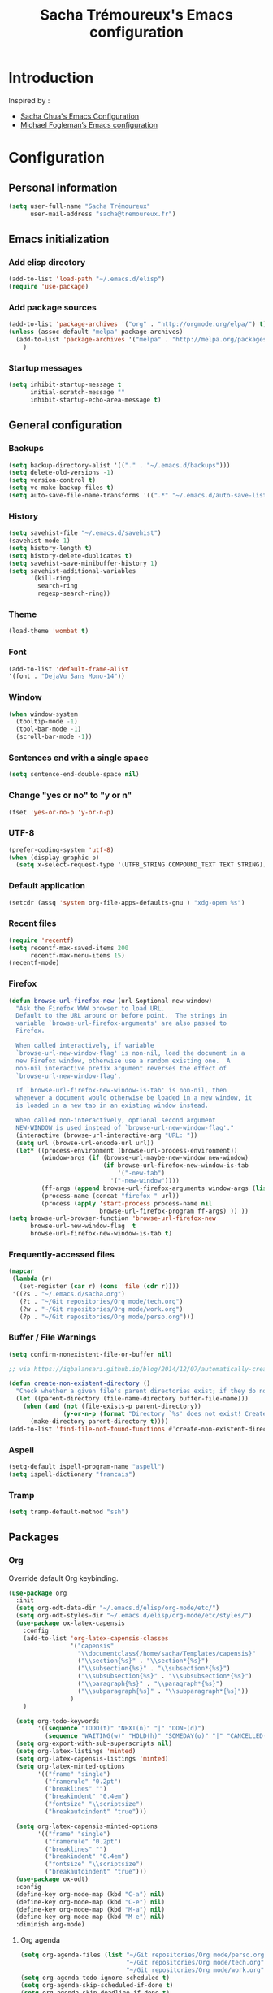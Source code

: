 #+TITLE: Sacha Trémoureux's Emacs configuration
#+OPTIONS: toc:4 h:4

* Introduction
Inspired by :

- [[http://pages.sachachua.com/.emacs.d/Sacha.html][Sacha Chua's Emacs Configuration]]
- [[https://github.com/mwfogleman/config/blob/master/home/.emacs.d/michael.org][Michael Fogleman’s Emacs configuration]]

* Configuration
** Personal information

#+BEGIN_SRC emacs-lisp
  (setq user-full-name "Sacha Trémoureux"
        user-mail-address "sacha@tremoureux.fr")
#+END_SRC

** Emacs initialization
*** Add elisp directory

#+BEGIN_SRC emacs-lisp
(add-to-list 'load-path "~/.emacs.d/elisp")
(require 'use-package)
#+END_SRC

*** Add package sources

#+BEGIN_SRC emacs-lisp
  (add-to-list 'package-archives '("org" . "http://orgmode.org/elpa/") t)
  (unless (assoc-default "melpa" package-archives)
    (add-to-list 'package-archives '("melpa" . "http://melpa.org/packages/") t)
      )
#+END_SRC

*** Startup messages
#+BEGIN_SRC emacs-lisp
  (setq inhibit-startup-message t
        initial-scratch-message ""
        inhibit-startup-echo-area-message t)
#+END_SRC

** General configuration
*** Backups
#+BEGIN_SRC emacs-lisp
(setq backup-directory-alist '(("." . "~/.emacs.d/backups")))
(setq delete-old-versions -1)
(setq version-control t)
(setq vc-make-backup-files t)
(setq auto-save-file-name-transforms '((".*" "~/.emacs.d/auto-save-list/" t)))
#+END_SRC

*** History
#+BEGIN_SRC emacs-lisp
  (setq savehist-file "~/.emacs.d/savehist")
  (savehist-mode 1)
  (setq history-length t)
  (setq history-delete-duplicates t)
  (setq savehist-save-minibuffer-history 1)
  (setq savehist-additional-variables
        '(kill-ring
          search-ring
          regexp-search-ring))
#+END_SRC
*** Theme
#+BEGIN_SRC emacs-lisp
(load-theme 'wombat t)
#+END_SRC
*** Font
#+BEGIN_SRC emacs-lisp
(add-to-list 'default-frame-alist
'(font . "DejaVu Sans Mono-14"))
#+END_SRC
*** Window
#+BEGIN_SRC emacs-lisp
  (when window-system
    (tooltip-mode -1)
    (tool-bar-mode -1)
    (scroll-bar-mode -1))
#+END_SRC
*** Sentences end with a single space
#+BEGIN_SRC emacs-lisp
  (setq sentence-end-double-space nil)
#+END_SRC

*** Change "yes or no" to "y or n"
#+BEGIN_SRC emacs-lisp
(fset 'yes-or-no-p 'y-or-n-p)
#+END_SRC

*** UTF-8
#+BEGIN_SRC emacs-lisp
  (prefer-coding-system 'utf-8)
  (when (display-graphic-p)
    (setq x-select-request-type '(UTF8_STRING COMPOUND_TEXT TEXT STRING)))
#+END_SRC

*** Default application
#+BEGIN_SRC emacs-lisp
(setcdr (assq 'system org-file-apps-defaults-gnu ) "xdg-open %s")
#+END_SRC
*** Recent files
#+BEGIN_SRC emacs-lisp
  (require 'recentf)
  (setq recentf-max-saved-items 200
        recentf-max-menu-items 15)
  (recentf-mode)
#+END_SRC
*** Firefox
#+BEGIN_SRC emacs-lisp
  (defun browse-url-firefox-new (url &optional new-window)
    "Ask the Firefox WWW browser to load URL.
    Default to the URL around or before point.  The strings in
    variable `browse-url-firefox-arguments' are also passed to
    Firefox.

    When called interactively, if variable
    `browse-url-new-window-flag' is non-nil, load the document in a
    new Firefox window, otherwise use a random existing one.  A
    non-nil interactive prefix argument reverses the effect of
    `browse-url-new-window-flag'.

    If `browse-url-firefox-new-window-is-tab' is non-nil, then
    whenever a document would otherwise be loaded in a new window, it
    is loaded in a new tab in an existing window instead.

    When called non-interactively, optional second argument
    NEW-WINDOW is used instead of `browse-url-new-window-flag'."
    (interactive (browse-url-interactive-arg "URL: "))
    (setq url (browse-url-encode-url url))
    (let* ((process-environment (browse-url-process-environment))
           (window-args (if (browse-url-maybe-new-window new-window)
                            (if browse-url-firefox-new-window-is-tab
                                '("-new-tab")
                              '("-new-window"))))
           (ff-args (append browse-url-firefox-arguments window-args (list url)))
           (process-name (concat "firefox " url))
           (process (apply 'start-process process-name nil
                           browse-url-firefox-program ff-args) )) ))
  (setq browse-url-browser-function 'browse-url-firefox-new
        browse-url-new-window-flag  t
        browse-url-firefox-new-window-is-tab t)
#+END_SRC
*** Frequently-accessed files
#+BEGIN_SRC emacs-lisp 
  (mapcar
   (lambda (r)
     (set-register (car r) (cons 'file (cdr r))))
   '((?s . "~/.emacs.d/sacha.org")
     (?t . "~/Git repositories/Org mode/tech.org")
     (?w . "~/Git repositories/Org mode/work.org")
     (?p . "~/Git repositories/Org mode/perso.org")))
#+END_SRC
*** Buffer / File Warnings

#+BEGIN_SRC emacs-lisp
  (setq confirm-nonexistent-file-or-buffer nil)

  ;; via https://iqbalansari.github.io/blog/2014/12/07/automatically-create-parent-directories-on-visiting-a-new-file-in-emacs/

  (defun create-non-existent-directory ()
    "Check whether a given file's parent directories exist; if they do not, offer to create them."
    (let ((parent-directory (file-name-directory buffer-file-name)))
      (when (and (not (file-exists-p parent-directory))
                 (y-or-n-p (format "Directory `%s' does not exist! Create it?" parent-directory)))
        (make-directory parent-directory t))))
  (add-to-list 'find-file-not-found-functions #'create-non-existent-directory)
#+END_SRC
*** Aspell
#+BEGIN_SRC emacs-lisp
(setq-default ispell-program-name "aspell")
(setq ispell-dictionary "francais")
#+END_SRC
*** Tramp
#+BEGIN_SRC emacs-lisp
  (setq tramp-default-method "ssh")
#+END_SRC
** Packages
*** Org
    
Override default Org keybinding.

#+BEGIN_SRC emacs-lisp
  (use-package org
    :init
    (setq org-odt-data-dir "~/.emacs.d/elisp/org-mode/etc/")
    (setq org-odt-styles-dir "~/.emacs.d/elisp/org-mode/etc/styles/")
    (use-package ox-latex-capensis
      :config
      (add-to-list 'org-latex-capensis-classes
                   '("capensis"
                     "\\documentclass{/home/sacha/Templates/capensis}"
                     ("\\section{%s}" . "\\section*{%s}")
                     ("\\subsection{%s}" . "\\subsection*{%s}")
                     ("\\subsubsection{%s}" . "\\subsubsection*{%s}")
                     ("\\paragraph{%s}" . "\\paragraph*{%s}")
                     ("\\subparagraph{%s}" . "\\subparagraph*{%s}"))
                   )
      )

    (setq org-todo-keywords
          '((sequence "TODO(t)" "NEXT(n)" "|" "DONE(d)")
            (sequence "WAITING(w)" "HOLD(h)" "SOMEDAY(o)" "|" "CANCELLED(c)")))
    (setq org-export-with-sub-superscripts nil)
    (setq org-latex-listings 'minted)
    (setq org-latex-capensis-listings 'minted)
    (setq org-latex-minted-options
          '(("frame" "single")
            ("framerule" "0.2pt")         
            ("breaklines" "")
            ("breakindent" "0.4em")
            ("fontsize" "\\scriptsize")
            ("breakautoindent" "true")))

    (setq org-latex-capensis-minted-options
          '(("frame" "single")
            ("framerule" "0.2pt")
            ("breaklines" "")
            ("breakindent" "0.4em")
            ("fontsize" "\\scriptsize")
            ("breakautoindent" "true")))
    (use-package ox-odt)
    :config
    (define-key org-mode-map (kbd "C-a") nil)
    (define-key org-mode-map (kbd "C-e") nil)
    (define-key org-mode-map (kbd "M-a") nil)
    (define-key org-mode-map (kbd "M-e") nil)
    :diminish org-mode)
#+END_SRC

**** Org agenda
#+BEGIN_SRC emacs-lisp
  (setq org-agenda-files (list "~/Git repositories/Org mode/perso.org"
                               "~/Git repositories/Org mode/tech.org" 
                               "~/Git repositories/Org mode/work.org"))
  (setq org-agenda-todo-ignore-scheduled t)
  (setq org-agenda-skip-scheduled-if-done t)
  (setq org-agenda-skip-deadline-if-done t)
  (setq org-agenda-start-on-weekday nil)

  (defun org-archive-done-tasks ()
    "Archive finished or cancelled tasks."
    (interactive)
    (org-map-entries
     (lambda ()
       (org-archive-subtree)
       (setq org-map-continue-from (outline-previous-heading)))
     "TODO=\"DONE\"|TODO=\"CANCELLED\"" (if (org-before-first-heading-p) 'file 'tree)))

  (define-key org-mode-map (kbd "C-x à") 'org-archive-done-tasks)
#+END_SRC
*** Undo Tree
#+BEGIN_SRC emacs-lisp
  (use-package undo-tree
    :ensure undo-tree
    :init 
    (progn
      (global-undo-tree-mode)
      (setq undo-tree-mode-lighter "UT")
    )
  )
#+END_SRC

*** Helm

#+BEGIN_SRC emacs-lisp
  (use-package helm
    :ensure helm
    :init
    (progn 
      (require 'helm-config) 
      (helm-mode))
    :config
    (define-key helm-map (kbd "M-u") 'helm-previous-line)
    (define-key helm-map (kbd "M-i") 'helm-next-line)
    (define-key helm-map (kbd "<tab>") 'helm-execute-persistent-action)
    (define-key helm-map (kbd "C-j") 'helm-select-action)
		:diminish helm-mode)
#+END_SRC

*** Helm Swoop

#+BEGIN_SRC emacs-lisp
  (use-package helm-swoop
    :bind
    (("C-s" . helm-swoop)
     ("C-S-s" . helm-multi-swoop-all))
    :config
    (define-key helm-swoop-map (kbd "M-u") 'helm-previous-line)
    (define-key helm-swoop-map (kbd "M-i") 'helm-next-line)
    (define-key helm-swoop-map (kbd "M-e") 'helm-multi-swoop-all-from-helm-swoop)
    (setq helm-swoop-pre-input-function
          (lambda () ""))
    )
#+END_SRC

*** Auctex

#+BEGIN_SRC emacs-lisp
  (use-package tex-site
    :ensure auctex
		:config
		(setq LaTeX-command "latex -shell-escape -synctex=1"))
#+END_SRC

*** Yasnippet

#+BEGIN_SRC emacs-lisp
  (use-package yasnippet
    :config
    (setq yas-snippet-dirs '("~/.emacs.d/elisp/snippets" yas-installed-snippets-dir))
    (yas-global-mode 1))
#+END_SRC

** Email
*** mu4e

#+BEGIN_SRC emacs-lisp
  (use-package mu4e
    :load-path "~/.emacs.d/elisp/mu/mu4e"
    :init
    (setq mu4e-mu-binary "~/.emacs.d/elisp/mu/mu/mu"
          mu4e-maildir "~/Mails"
          mu4e-drafts-folder "/Drafts"
          mu4e-sent-folder "/Sent"
          mu4e-trash-folder "/Trash"
					mu4e-refile-folder "/Archives"
          mu4e-get-mail-command "offlineimap"
          mu4e-update-interval 900
          message-signature "Sacha Trémoureux - <sacha@tremoureux.fr>\nAdministrateur Systèmes et Réseaux\n+33 (0)7 86 46 93 68\n\nCAPENSIS - Solutions Linux\nhttp://www.capensis.fr\n\nAgence Ouest\n67, Rue Ernest Sauvestre\n44400 REZÉ"
          mu4e-compose-signature "Sacha Trémoureux - <sacha@tremoureux.fr>\nAdministrateur Systèmes et Réseaux\n+33 (0)7 86 46 93 68\n\nCAPENSIS - Solutions Linux\nhttp://www.capensis.fr\n\nAgence Ouest\n67, Rue Ernest Sauvestre\n44400 REZÉ"
          )
    (use-package smtpmail
      :init
      (setq message-send-mail-function 'smtpmail-send-it
            smtpmail-stream-type 'starttls
            smtpmail-smtp-server "smtp.beastie.eu"
            smtpmail-smtp-service 587
            smtpmail-queue-mail nil
            smtpmail-queue-dir "~/Mails/queue/cur"
            ))
    :config
    (add-to-list 'mu4e-view-actions
                 '("ViewInBrowser" . mu4e-action-view-in-browser) t)
    (add-hook 'mu4e-compose-mode-hook 'turn-on-orgstruct)
    (add-hook 'mu4e-compose-mode-hook 'auto-fill-mode)
    )
#+END_SRC

** Key Bindings
*** Basic operations

I use a special keyboard layout intended for the French language: [[http://bepo.fr][Bépo]]. I am trying to have some ergonomic keybinds with basic operations in Emacs.

#+BEGIN_SRC emacs-lisp
  (bind-keys ("M-a" . backward-char)
             ("M-i" . next-line)
             ("M-u" . previous-line)
             ("M-e" . forward-char)
             ("C-a" . backward-word)
             ("C-e" . forward-word)
             ("M-b" . beginning-of-line)
             ("M-o" . end-of-line)
             ("M-." . scroll-up)
             ("M-y" . scroll-down)
             ("C-b" . beginning-of-buffer)
             ("C-w" . end-of-buffer)
             ("M-é" . backward-paragraph)
             ("M-p" . forward-paragraph)
             ("M-c" . kill-line)
             ("C-c" . kill-sentence)
             ("M-t" . delete-char)
             ("C-t" . kill-word)
             ("M-v" . undo-tree-undo)
             ("M-d" . undo-tree-redo)
             ("C-v" . undo-tree-switch-branch)
             ("M-g" . save-buffers-kill-terminal)
             ("C-q" . find-file)
             ("M-q" . save-buffer)
             ("M-+" . set-mark-command)
             ("M--" . mark-whole-buffer)
             ("M-j" . kill-ring-save)
             ("M-n" . yank)
             ("C-S-c" . clipboard-kill-ring-save)
             ("C-S-x" . clipboard-kill-region)
             ("C-S-v" . clipboard-yank)
             ("M-m" . yank-pop)
             ("M-f" . kill-region)
             ("M-," . universal-argument)
             ("M-h" . goto-line)
             ("M-z" . shell-command)
             ("M-$" . other-window)
             ("M-\"" . split-window-right)
             ("M-«" . split-window-below)
             ("M-»" . delete-other-windows)
             ("M-(" . delete-window)
             ("RET" . newline-and-indent)
             ("C-j" . newline-and-indent))
  (define-key minibuffer-local-map (kbd "C-p") 'next-complete-history-element)
  (define-key minibuffer-local-map (kbd "M-n") 'yank)
#+END_SRC
*** Other keybinds

#+BEGIN_SRC emacs-lisp
  (bind-keys ("C-x a" . org-agenda)
             ("C-x j" . mu4e))
#+END_SRC
** Coding
*** Tab width
#+BEGIN_SRC emacs-lisp
  (setq-default tab-width 2)
#+END_SRC

*** Column number
#+BEGIN_SRC emacs-lisp
  (column-number-mode 1)
#+END_SRC

